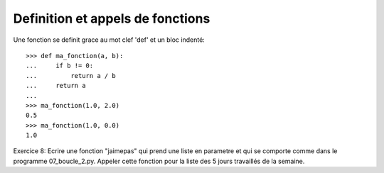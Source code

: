 Definition et appels de fonctions
---------------------------------

Une fonction se definit grace au mot clef 'def' et un bloc indenté::

  >>> def ma_fonction(a, b):
  ...     if b != 0:
  ...         return a / b
  ...     return a
  ...
  >>> ma_fonction(1.0, 2.0)
  0.5
  >>> ma_fonction(1.0, 0.0)
  1.0

Exercice 8: Ecrire une fonction "jaimepas" qui prend une liste en parametre et
qui se comporte comme dans le programme 07_boucle_2.py. Appeler cette fonction
pour la liste des 5 jours travaillés de la semaine.

